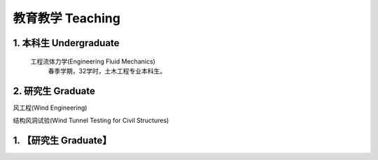 教育教学 Teaching
========================


1. 本科生 Undergraduate
---------------------------------------------------------------------------

  工程流体力学(Engineering Fluid Mechanics)
    春季学期，32学时，土木工程专业本科生。


2. 研究生 Graduate
----------------------------------------------

风工程(Wind Engineering)


结构风洞试验(Wind Tunnel Testing for Civil Structures)


1. 【研究生 Graduate】
----------------------------------------------------------------



